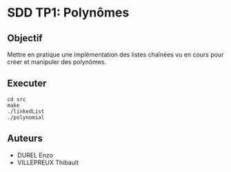 * SDD TP1: Polynômes
** Objectif

Mettre en pratique une implémentation des listes chaînées vu en cours pour créer et manipuler des polynômes.
    
** Executer

     #+begin_src shell
       cd src
       make
       ./linkedList
       ./polynomial
     #+end_src

** Auteurs
+ DUREL Enzo
+ VILLEPREUX Thibault
